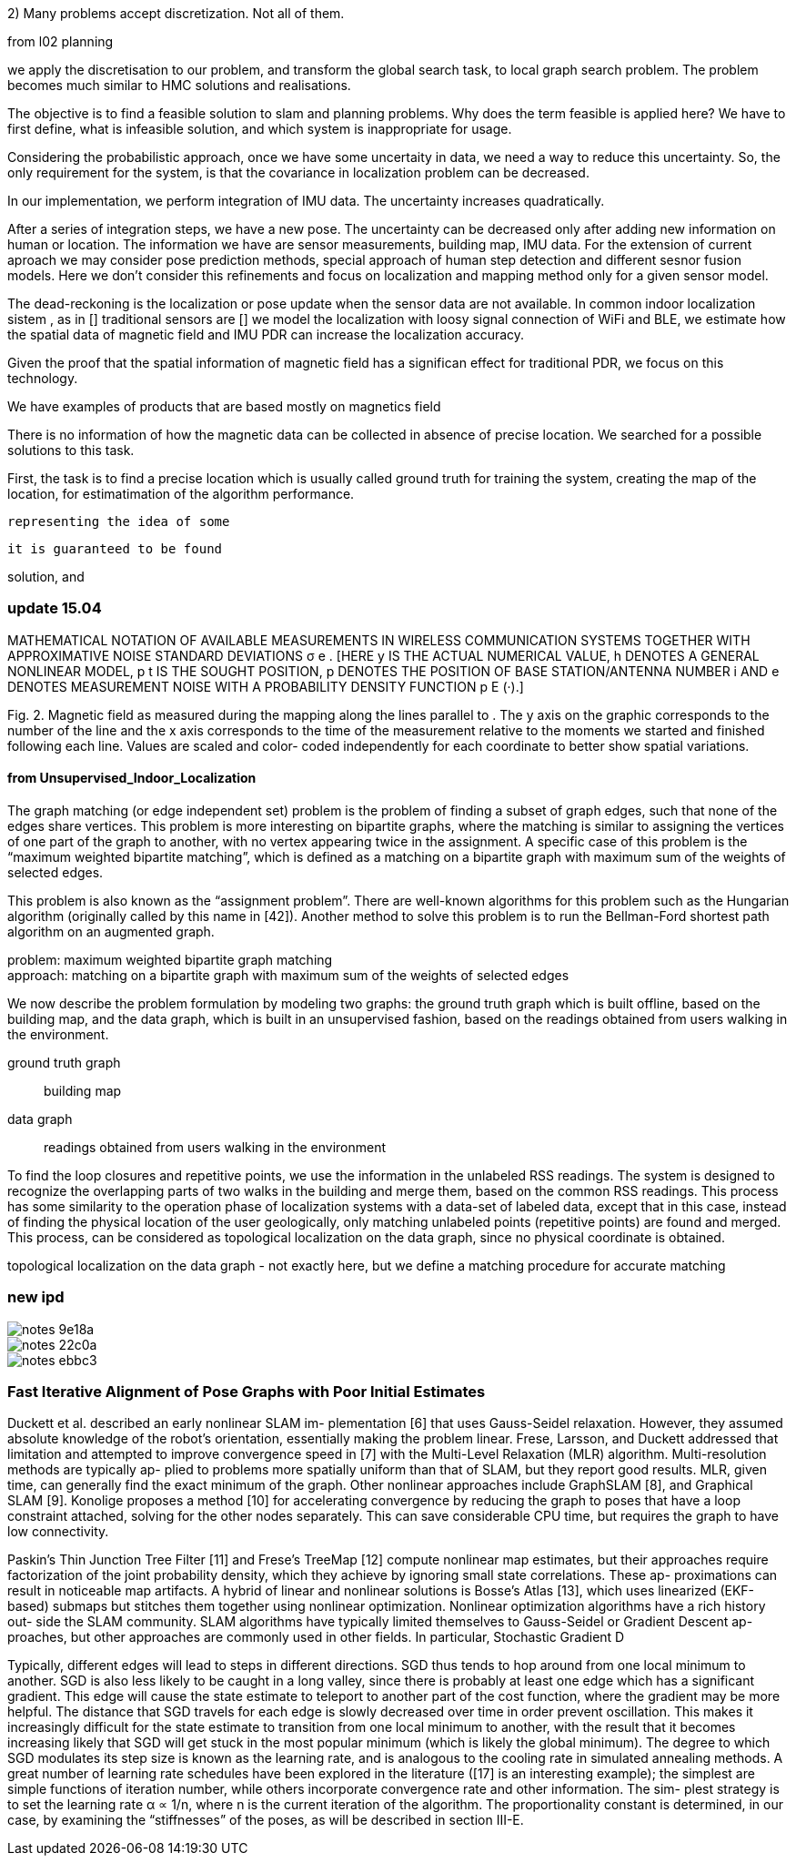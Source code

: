 2) Many problems accept discretization. Not all of them.

from l02 planning

// .Optional title
[example]
we apply the discretisation to our problem, and transform the global search task, to local graph search problem. The problem becomes much similar to HMC solutions and realisations.


The objective is to find a feasible solution to slam and planning problems.
Why does the term feasible is applied here? We have to first define, what is infeasible solution, and which system is inappropriate for usage.

Considering the probabilistic approach, once we have some uncertaity in data, we need a way to reduce this uncertainty. So, the only requirement for the system, is that the covariance in localization problem can be decreased.

In our implementation, we perform integration of IMU data. The uncertainty increases quadratically.

// our method
After a series of integration steps, we have a new pose. The uncertainty can be decreased only after adding new information on human or location. The information we have are sensor measurements, building map, IMU data.
For the extension of current aproach we may consider pose prediction methods, special approach of human step detection and different sesnor fusion models.
Here we don't consider this refinements and focus on localization and mapping method only for a given sensor model.

// We want to estimate, how spatial magnetic field data can be utilized without signal of other sensors. We know that
The dead-reckoning is the localization or pose update when the sensor data are not available. In common indoor localization sistem , as in []
traditional sensors are []
we model the localization with loosy signal connection of WiFi and BLE, we estimate how the spatial data of magnetic field and IMU PDR can increase the localization accuracy.
// TODO: need an experimant here

Given the proof that the spatial information of magnetic field has a significan effect for traditional PDR, we focus on this technology.

We have examples of products that are based mostly on magnetics field
// list products and papers

There is no information of how the magnetic data can be collected in absence of precise location. We searched for a possible solutions to this task.

First, the task is to find a precise location which is usually called ground truth for training the system, creating the map of the location, for estimatimation of the algorithm performance.









 representing the idea of some



 it is guaranteed to be found

solution, and




=== update 15.04


MATHEMATICAL NOTATION OF AVAILABLE MEASUREMENTS IN WIRELESS
COMMUNICATION SYSTEMS TOGETHER WITH APPROXIMATIVE NOISE STANDARD
DEVIATIONS σ e . [HERE y IS THE ACTUAL NUMERICAL VALUE, h DENOTES A GENERAL
NONLINEAR MODEL, p t IS THE SOUGHT POSITION, p DENOTES THE POSITION OF
BASE STATION/ANTENNA NUMBER i AND e DENOTES MEASUREMENT NOISE WITH A
PROBABILITY DENSITY FUNCTION p E (·).]



Fig. 2. Magnetic field as measured during the mapping along
the lines parallel to . The y axis on the graphic corresponds
to the number of the line and the x axis corresponds to the
time of the measurement relative to the moments we started
and finished following each line. Values are scaled and color-
coded independently for each coordinate to better show spatial
variations.


==== from Unsupervised_Indoor_Localization

The graph matching (or edge independent set) problem
is the problem of finding a subset of graph edges,
such that none of the edges share vertices.
This problem is
more interesting on bipartite graphs, where the matching is similar to assigning the
vertices of one part of the graph to another, with no vertex appearing twice in the
assignment. A specific case of this problem is the “maximum weighted bipartite
matching”, which is defined as a matching on a bipartite graph with maximum sum
of the weights of selected edges.

This problem is also known as the “assignment
problem”. There are well-known algorithms for this problem such as the Hungarian
algorithm (originally called by this name in [42]). Another method to solve this
problem is to run the Bellman-Ford shortest path algorithm on an augmented
graph.

problem: maximum weighted bipartite graph matching +
approach: matching on a bipartite graph with maximum sum
of the weights of selected edges


We now describe the problem formulation by modeling two graphs: the ground truth
graph which is built offline, based on the building map, and the data graph, which is built
in an unsupervised fashion, based on the readings obtained from users walking in the
environment.

ground truth graph:: building map
data graph:: readings obtained from users walking in the
environment


To find the loop closures and repetitive points, we use the
information in the unlabeled RSS readings. The system is designed to recognize the
overlapping parts of two walks in the building and merge them, based on the common
RSS readings. This process has some similarity to the operation phase of localization
systems with a data-set of labeled data, except that in this case, instead of finding
the physical location of the user geologically, only matching unlabeled points (repetitive
points) are found and merged. This process, can be considered as topological localization
on the data graph, since no physical coordinate is obtained.


topological localization
on the data graph - not exactly here, but we define a matching procedure for accurate matching


=== new ipd

image::images/notes-9e18a.png[]

image::images/notes-22c0a.png[]

image::images/notes-ebbc3.png[]

=== Fast Iterative Alignment of Pose Graphs with Poor Initial Estimates
Duckett et al. described an early nonlinear SLAM im-
plementation [6] that uses Gauss-Seidel relaxation. However,
they assumed absolute knowledge of the robot’s orientation,
essentially making the problem linear. Frese, Larsson, and
Duckett addressed that limitation and attempted to improve
convergence speed in [7] with the Multi-Level Relaxation
(MLR) algorithm. Multi-resolution methods are typically ap-
plied to problems more spatially uniform than that of SLAM,
but they report good results. MLR, given time, can generally
find the exact minimum of the graph.
Other nonlinear approaches include GraphSLAM [8], and
Graphical SLAM [9]. Konolige proposes a method [10] for
accelerating convergence by reducing the graph to poses that
have a loop constraint attached, solving for the other nodes
separately. This can save considerable CPU time, but requires
the graph to have low connectivity.


Paskin’s Thin Junction Tree Filter [11] and Frese’s TreeMap
[12] compute nonlinear map estimates, but their approaches
require factorization of the joint probability density, which
they achieve by ignoring small state correlations. These ap-
proximations can result in noticeable map artifacts.
A hybrid of linear and nonlinear solutions is Bosse’s Atlas
[13], which uses linearized (EKF-based) submaps but stitches
them together using nonlinear optimization.
Nonlinear optimization algorithms have a rich history out-
side the SLAM community. SLAM algorithms have typically
limited themselves to Gauss-Seidel or Gradient Descent ap-
proaches, but other approaches are commonly used in other
fields. In particular, Stochastic Gradient D


Typically, different edges will lead to steps in different
directions. SGD thus tends to hop around from one local
minimum to another. SGD is also less likely to be caught in a
long valley, since there is probably at least one edge which has
a significant gradient. This edge will cause the state estimate to
teleport to another part of the cost function, where the gradient
may be more helpful.
The distance that SGD travels for each edge is slowly
decreased over time in order prevent oscillation. This makes
it increasingly difficult for the state estimate to transition
from one local minimum to another, with the result that it
becomes increasing likely that SGD will get stuck in the most
popular minimum (which is likely the global minimum). The
degree to which SGD modulates its step size is known as the
learning rate, and is analogous to the cooling rate in simulated
annealing methods.
A great number of learning rate schedules have been
explored in the literature ([17] is an interesting example); the
simplest are simple functions of iteration number, while others
incorporate convergence rate and other information. The sim-
plest strategy is to set the learning rate α ∝ 1/n, where n is the
current iteration of the algorithm. The proportionality constant
is determined, in our case, by examining the “stiffnesses” of
the poses, as will be described in section III-E.
